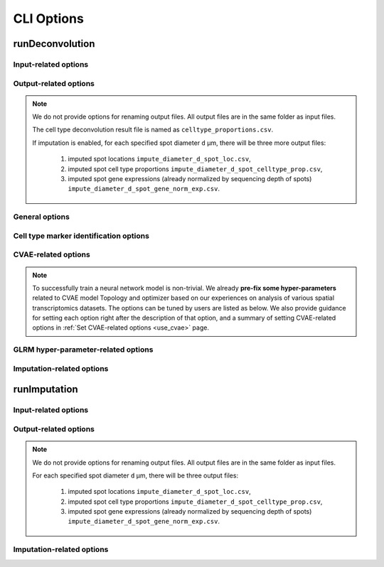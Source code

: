 CLI Options
===========

.. _deconvolution_opt:

runDeconvolution
----------------

.. option:: -h, --help

   Print help messages.

.. option:: -v, --version

   Print version of SDePER.


.. _deconvolution_opt_input:

Input-related options
~~~~~~~~~~~~~~~~~~~~~

.. option:: -q, --query

   Input CSV file of raw nUMI counts of spatial transcriptomics data (spots * genes), with absolute or relative path.

   Rows as spots and columns as genes.

   Row header as spot barcodes and column header as gene symbols are both required.

   :Type: string

   :Default: ``None``


.. option:: -r, --ref

   Input CSV file of raw nUMI counts of scRNA-seq data (cells * genes), with absolute or relative path.

   Rows as cells and columns as genes.

   Row header as cell barcodes and column header as gene symbols are both required.

   :Type: string

   :Default: ``None``


.. option:: -c, --ref_anno

   Input CSV file of cell type annotations for all cells in scRNA-seq data, with absolute or relative path.

   Rows as cells and only 1 column as cell type annotation.

   Row header as cell barcodes and column header as arbitrary name are both required.

   :Type: string

   :Default: ``None``


.. option:: -m, --marker

   Input CSV file of already curated cell type marker gene expression (cell types * genes; already normalized by sequencing depth), with absolute or relative path.

   Rows as cell types and columns as genes.

   Row header as cell type names and column header as gene symbols are both required.

   If marker gene expression is provided, the built-in Differential analysis will be skipped. If not provided, Wilcoxon rank sum test will be performed to select cell type-specific marker genes.

   :Type: string

   :Default: ``None``

   .. tip::

      Check out the :ref:`Specify marker genes <use_marker>` page for how to provide manually selected marker genes and suppress the Differential analysis using this option.


.. option:: -l, --loc

   Input CSV file of row/column integer index (x,y) of spatial spots (spots * 2), with absolute or relative path.

   Rows as spots and columns are coordinates x (column index) and y (row index).

   Row header as spot barcodes and column header "x","y" are both required.

   :Type: string

   :Default: ``None``

   .. note::

      1. This spot location file is required for imputation.
      2. The column header must be "x" and "y" (lower case).
      3. x and y are integer index (1,2,3,...) not pixels.
      4. The spot order should be consist with row order in spatial nUMI count data.


.. option:: -a, --adjacency

   Input CSV file of Adjacency Matrix of spots in spatial transcriptomics data (spots * spots), with absolute or relative path.

   In Adjacency Matrix, entry value 1 represents corresponding two spots are adjacent spots according to the definition of neighborhood, while value 0 for non-adjacent spots. All diagonal entries are set as 0.

   Row header and column header as spot barcodes are both required.

   :Type: string

   :Default: ``None``

   .. note::

      1. The spot order should be consistent with row order in spatial nUMI count data.
      2. When Adjacency Matrix is not provided, graph Laplacian regularization will be disabled in fitting graph Laplacian regularized model (GLRM).


.. _deconvolution_opt_output:

Output-related options
~~~~~~~~~~~~~~~~~~~~~~

.. note::

   We do not provide options for renaming output files. All output files are in the same folder as input files.

   The cell type deconvolution result file is named as ``celltype_proportions.csv``.

   If imputation is enabled, for each specified spot diameter ``d`` µm, there will be three more output files:

      1. imputed spot locations ``impute_diameter_d_spot_loc.csv``,
      2. imputed spot cell type proportions ``impute_diameter_d_spot_celltype_prop.csv``,
      3. imputed spot gene expressions (already normalized by sequencing depth of spots) ``impute_diameter_d_spot_gene_norm_exp.csv``.


.. _deconvolution_opt_general:

General options
~~~~~~~~~~~~~~~

.. option:: -n, --n_cores

   Number of CPU cores used for parallel computing.

   :Type: integer

   :Default: ``1``, i.e. no parallel computing


.. option:: --threshold

   Threshold for hard thresholding the estimated cell type proportions, i.e. for one spot, estimated cell type proportions smaller than this threshold value will be set to 0, then re-normalize all proportions of this spot to sum as 1.

   :Type: float

   :Default: ``0``, which means no hard thresholding


.. option:: --use_cvae

   Control whether to build Conditional Variational Autoencoder (CVAE) to remove the platform effect between spatial transcriptomics and reference scRNA-seq data (true/false).

   Building CVAE requires raw nUMI counts and corresponding cell type annotation of scRNA-seq data specified.

   :Type: boolean

   :Default: ``true``

   .. tip::

      It is recommended to enable CVAE when there is an anticipated presence of platform effect between the spatial transcriptomics and reference scRNA-seq data.


.. option:: --use_imputation

   Control whether to perform imputation (true/false).

   Imputation requires the spot diameter (µm) at higher resolution to be specified.

   :Type: boolean

   :Default: ``false``


.. option:: --diagnosis

   If true, provide more output files related to CVAE building and hyper-parameter selection for diagnosis.

   :Type: boolean

   :Default: ``false``


.. option:: --verbose

   Control whether to print more info such as output of each ADMM iteration step during program running (true/false).

   :Type: boolean

   :Default: ``true``


.. _deconvolution_opt_de:

Cell type marker identification options
~~~~~~~~~~~~~~~~~~~~~~~~~~~~~~~~~~~~~~~

.. option:: --n_marker_per_cmp

   Number of selected TOP marker genes for each comparison of ONE cell type against another ONE cell type using Wilcoxon Rank Sum Test.

   For each comparison, genes with a FDR adjusted p value < 0.05 will be selected first, then these marker genes will be sorted by a combined rank of log fold change and pct.1/pct.2, and finally pick up specified number of gene with TOP ranks.

   :Type: integer

   :Default: ``30``


.. _deconvolution_opt_cvae:

CVAE-related options
~~~~~~~~~~~~~~~~~~~~

.. note::

   To successfully train a neural network model is non-trivial. We already **pre-fix some hyper-parameters** related to CVAE model Topology and optimizer based on our experiences on analysis of various spatial transcriptomics datasets. The options can be tuned by users are listed as below. We also provide guidance for setting each option right after the description of that option, and a summary of setting CVAE-related options in :ref:`Set CVAE-related options <use_cvae>` page.


.. option:: --n_hv_gene

   Number of highly variable genes identified in reference scRNA-seq data, and these HV genes will be used together with identified cell type marker genes for building CVAE.

   If the actual number of genes in scRNA-seq data is less than the specified value, all available genes in scRNA-seq data will be used for building CVAE.

   :Type: integer

   :Default: ``1000``

   .. note::

      Highly variable genes are used for building CVAE only, and cell type-specific marker genes will also be used for building CVAE. It's recoomended to set the number of highly variable genes to be close to the number of identified marker genes.


.. option:: --pseudo_spot_min_cell

   Minimum value of cells in one pseudo-spot when combining cells into pseudo-spots.

   :Type: integer

   :Default: ``2``

   .. tip::

      It's recommended to first make a rough estimate of how many cells in one spot in the spatial transcriptomics dataset, then set this option based on the estimation to make sure the number of cells in pseudo-spots are close to the spatial spots.


.. option:: --pseudo_spot_max_cell

   Maximum value of cells in one pseudo-spot when combining cells into pseudo-spots.

   :Type: integer

   :Default: ``8``

   .. tip::

      It's recommended to first make a rough estimate of how many cells in one spot in the spatial transcriptomics dataset, then set this option based on the estimation to make sure the number of cells in pseudo-spots are close to the spatial spots.


.. option:: --seq_depth_scaler

   A scaler of scRNA-seq sequencing depth to transform CVAE decoded values (sequencing depth normalized gene expressions) back to raw nUMI counts.

   :Type: integer

   :Default: ``10000``


.. option:: --cvae_input_scaler

   Maximum value of the scaled input for CVAE input layer, i.e. linearly scale all the sequencing depth normalized gene expressions to range [0, `cvae_input_scaler`].

   :Type: integer

   :Default: ``10``

   .. danger::

      It is strongly recommended not to change the value of this option and use the default value 10.


.. option:: --cvae_init_lr

   Initial learning rate for training CVAE.

   :Type: float

   :Default: ``0.003``

   .. note::

      Although learning rate is set to decrease automatically based on the loss function value on validation data during training, large initial learning rate will cause training failure at the very beginning of training. **If loss function value NOT monotonically decrease, please try smaller initial learning rate**.


.. option:: --redo_de

   Control whether to redo Differential analysis on CVAE transformed scRNA-seq gene expressions to get a new set of marker gene list of cell types (true/false).

   :Type: boolean

   :Default: ``true``

   .. tip::

      It is strongly recommended to redo Differential analysis since CVAE transformation may change the marker gene expression profile of cell types.


.. option:: --seed

   Seed value of TensorFlow to control the randomness in building CVAE.

   :Type: integer

   :Default: ``383``

   .. tip::

      Check out the :ref:`Reproducibility <reproducibility>` page for how to get reproducible results.


.. _deconvolution_opt_parameter:

GLRM hyper-parameter-related options
~~~~~~~~~~~~~~~~~~~~~~~~~~~~~~~~~~~~

.. option:: --lambda_r

   Hyper-parameter for adaptive Lasso.

   When the value of this option is not specified, cross-validation will be used to find the optimal value. The list of `lambda_r` candidates will has total `lambda_r_range_k` values, and candidate values will be evenly selected on a log scale (geometric progression) from range [`lambda_r_range_min`, `lambda_r_range_max`].

   If :option:`--lambda_r` is specified as a valid value, then :option:`--lambda_r_range_k`, :option:`--lambda_r_range_min` and :option:`--lambda_r_range_max` will be ignored.

   :Type: float

   :Default: ``None``


.. option:: --lambda_r_range_min

   Minimum value of the range of `lambda_r` candidates used for hyper-parameter selection.

   :Type: float

   :Default: ``0.1``


.. option:: --lambda_r_range_max

   Maximum value of the range of `lambda_r` candidates used for hyper-parameter selection.

   :Type: float

   :Default: ``100``


.. option:: --lambda_r_range_k

   Number of `lambda_r` candidates used for hyper-parameter selection. When generating candidate list, both endpoints `lambda_r_range_min` and `lambda_r_range_max` are included.

   :Type: integer

   :Default: ``8``


.. option:: --lambda_g

   Hyper-parameter for graph Laplacian constrain, which depends on the edge weights used in the graph created from the Adjacency Matrix.

   When the value of this option is not specified, cross-validation will be used to find the optimal value. The list of `lambda_g` candidates will has total `lambda_g_range_k` values, and candidate values will be evenly selected on a log scale (geometric progression) from range [`lambda_g_range_min`, `lambda_g_range_max`].

   If :option:`--lambda_g` is specified as a valid value, then :option:`--lambda_g_range_k`, :option:`--lambda_g_range_min` and :option:`--lambda_g_range_max` will be ignored.

   :Type: float

   :Default: ``None``


.. option:: --lambda_g_range_min

   Minimum value of the range of `lambda_g` candidates used for hyper-parameter selection.

   :Type: float

   :Default: ``0.1``


.. option:: --lambda_g_range_max

   Maximum value of the range of `lambda_g` candidates used for hyper-parameter selection.

   :Type: float

   :Default: ``100``


.. option:: --lambda_g_range_k

   Number of `lambda_g` candidates used for hyper-parameter selection. When generating candidate list, both endpoints `lambda_g_range_min` and `lambda_g_range_max` are included.

   :Type: integer

   :Default: ``8``


.. _deconvolution_opt_imputation:

Imputation-related options
~~~~~~~~~~~~~~~~~~~~~~~~~~

.. option:: --diameter

   the physical diameter (µm) of spatial spots.

   :Type: integer

   :Default: ``200``


.. option:: --impute_diameter

   the target spot diameter (µm) during imputation.

   :Type: one integer or a string containing an array of numbers separated by ","

   :Default: ``160,114,80``, corresponding to the low, medium, high resolution




.. _imputation_opt:

runImputation
-------------

.. option:: -h, --help

   Print help messages.

.. option:: -v, --version

   Print version of SDePER.


.. _imputation_opt_input:

Input-related options
~~~~~~~~~~~~~~~~~~~~~

.. option:: -q, --query

   Input CSV file of raw nUMI counts of spatial transcriptomics data (spots * genes), with absolute or relative path.

   Rows as spots and columns as genes.

   Row header as spot barcodes and column header as gene symbols are both required.

   :Type: string

   :Default: ``None``


.. option:: -l, --loc

   Input CSV file of row/column integer index (x,y) of spatial spots (spots * 2), with absolute or relative path.

   Rows as spots and columns are coordinates x (column index) and y (row index).

   Row header as spot barcodes and column header "x","y" are both required.

   :Type: string

   :Default: ``None``

   .. note::

      1. This spot location file is required for imputation.
      2. The column header must be "x" and "y" (lower case).
      3. x and y are integer index (1,2,3,...) not pixels.
      4. The spot order should be consist with row order in spatial nUMI count data.


.. option:: -p, --prop

   Input csv file of cell type proportions of spots in spatial transcriptomics data (spots * cell types), with absolute or relative path.

   It can be the result from cell type deconvolution by SDePER, or directly provided by user.

   Rows as spots and columns as cell types.

   Row header as spot barcodes and column header as cell type names are required.

   :Type: string

   :Default: ``None``

   .. note::

      The spot order should be consist with row order in spatial nUMI count data.


.. _imputation_opt_output:

Output-related options
~~~~~~~~~~~~~~~~~~~~~~

.. note::

   We do not provide options for renaming output files. All output files are in the same folder as input files.

   For each specified spot diameter ``d`` µm, there will be three output files:

      1. imputed spot locations ``impute_diameter_d_spot_loc.csv``,
      2. imputed spot cell type proportions ``impute_diameter_d_spot_celltype_prop.csv``,
      3. imputed spot gene expressions (already normalized by sequencing depth of spots) ``impute_diameter_d_spot_gene_norm_exp.csv``.


.. _imputation_opt_imputation:

Imputation-related options
~~~~~~~~~~~~~~~~~~~~~~~~~~

.. option:: --diameter

   the physical diameter (µm) of spatial spots.

   :Type: integer

   :Default: ``200``


.. option:: --impute_diameter

   the target spot diameter (µm) during imputation.

   :Type: one integer or a string containing an array of numbers separated by ","

   :Default: ``160,114,80``, corresponding to the low, medium, high resolution